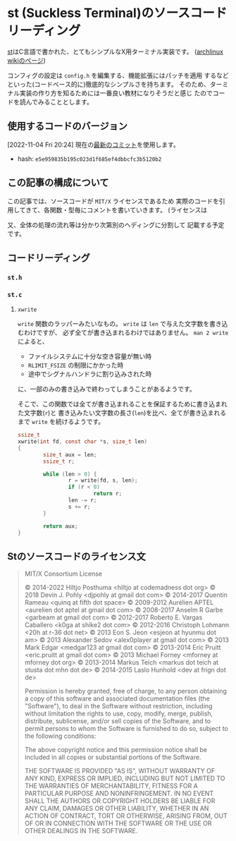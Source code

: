 * st (Suckless Terminal)のソースコードリーディング
  :PROPERTIES:
  :DATE: [2022-11-04 Fri 10:03]
  :TAGS: :st:code-reading:
  :BLOG_POST_KIND: Knowledge
  :BLOG_POST_PROGRESS: Empty
  :BLOG_POST_STATUS: Normal
  :END:
:LOGBOOK:
CLOCK: [2022-11-04 Fri 10:14]--[2022-11-04 Fri 10:21] =>  0:07
CLOCK: [2022-11-04 Fri 10:03]--[2022-11-04 Fri 10:07] =>  0:04
:END:
  
[[https://st.suckless.org/][st]]はC言語で書かれた、とてもシンプルなX用ターミナル実装です。
([[https://wiki.archlinux.jp/index.php/St][archlinux wikiのページ]])  

コンフィグの設定は ~config.h~ を編集する、機能拡張にはパッチを適用
するなどといった(コードベース的に)徹底的なシンプルさを持ちます。
そのため、ターミナル実装の作り方を知るためには一番良い教材になりそうだと感じ
たのでコードを読んでみることとします。


** 使用するコードのバージョン
[2022-11-04 Fri 20:24] 現在の[[https://git.suckless.org/st/commit/e5e959835b195c023d1f685ef4dbbcfc3b5120b2.html][最新のコミット]]を使用します。

+ hash: ~e5e959835b195c023d1f685ef4dbbcfc3b5120b2~

** この記事の構成について
この記事では、ソースコードが ~MIT/X~ ライセンスであるため
実際のコードを引用してきて、各関数・型毎にコメントを書いていきます。
(ライセンスは

又、全体の処理の流れ等は分かり次第別のヘディングに分割して
記載する予定です。

** コードリーディング
*** ~st.h~
*** ~st.c~
**** ~xwrite~
 ~write~ 関数のラッパーみたいなもの。 ~write~ は ~len~ で与えた文字数を書き込むわけですが、
 必ず全てが書き込まれるわけではありません。 ~man 2 write~ によると、

+ ファイルシステムに十分な空き容量が無い時
+ ~RLIMIT_FSIZE~ の制限にかかった時
+ 途中でシグナルハンドラに割り込みされた時

に、一部のみの書き込みで終わってしまうことがあるようです。

そこで、この関数では全てが書き込まれることを保証するために書き込まれた文字数(~r~)と
書き込みたい文字数の長さ(~len~)を比べ、全てが書き込まれるまで ~write~ を続けるようです。

#+begin_src c
ssize_t
xwrite(int fd, const char *s, size_t len)
{
        size_t aux = len;
        ssize_t r;

        while (len > 0) {
                r = write(fd, s, len);
                if (r < 0)
                        return r;
                len -= r;
                s += r;
        }

        return aux;
}

#+end_src


** Stのソースコードのライセンス文

#+begin_quote
MIT/X Consortium License

© 2014-2022 Hiltjo Posthuma <hiltjo at codemadness dot org>
© 2018 Devin J. Pohly <djpohly at gmail dot com>
© 2014-2017 Quentin Rameau <quinq at fifth dot space>
© 2009-2012 Aurélien APTEL <aurelien dot aptel at gmail dot com>
© 2008-2017 Anselm R Garbe <garbeam at gmail dot com>
© 2012-2017 Roberto E. Vargas Caballero <k0ga at shike2 dot com>
© 2012-2016 Christoph Lohmann <20h at r-36 dot net>
© 2013 Eon S. Jeon <esjeon at hyunmu dot am>
© 2013 Alexander Sedov <alex0player at gmail dot com>
© 2013 Mark Edgar <medgar123 at gmail dot com>
© 2013-2014 Eric Pruitt <eric.pruitt at gmail dot com>
© 2013 Michael Forney <mforney at mforney dot org>
© 2013-2014 Markus Teich <markus dot teich at stusta dot mhn dot de>
© 2014-2015 Laslo Hunhold <dev at frign dot de>

Permission is hereby granted, free of charge, to any person obtaining a
copy of this software and associated documentation files (the "Software"),
to deal in the Software without restriction, including without limitation
the rights to use, copy, modify, merge, publish, distribute, sublicense,
and/or sell copies of the Software, and to permit persons to whom the
Software is furnished to do so, subject to the following conditions:

The above copyright notice and this permission notice shall be included in
all copies or substantial portions of the Software.

THE SOFTWARE IS PROVIDED "AS IS", WITHOUT WARRANTY OF ANY KIND, EXPRESS OR
IMPLIED, INCLUDING BUT NOT LIMITED TO THE WARRANTIES OF MERCHANTABILITY,
FITNESS FOR A PARTICULAR PURPOSE AND NONINFRINGEMENT.  IN NO EVENT SHALL
THE AUTHORS OR COPYRIGHT HOLDERS BE LIABLE FOR ANY CLAIM, DAMAGES OR OTHER
LIABILITY, WHETHER IN AN ACTION OF CONTRACT, TORT OR OTHERWISE, ARISING
FROM, OUT OF OR IN CONNECTION WITH THE SOFTWARE OR THE USE OR OTHER
DEALINGS IN THE SOFTWARE.

#+end_quote


